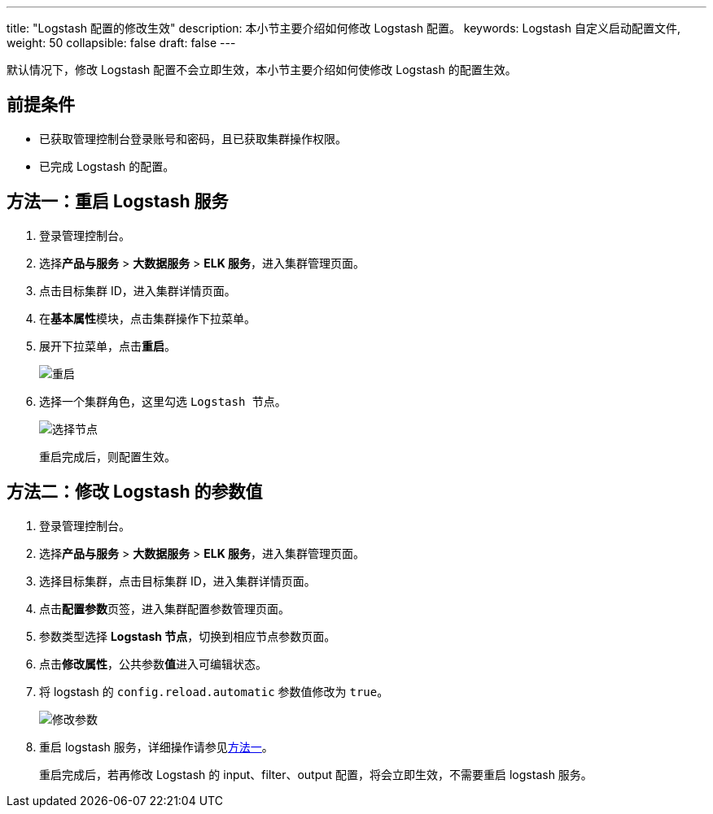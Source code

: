 ---
title: "Logstash 配置的修改生效"
description: 本小节主要介绍如何修改 Logstash 配置。
keywords: Logstash 自定义启动配置文件,
weight: 50
collapsible: false
draft: false
---

默认情况下，修改 Logstash 配置不会立即生效，本小节主要介绍如何使修改 Logstash 的配置生效。

== 前提条件

* 已获取管理控制台登录账号和密码，且已获取集群操作权限。
* 已完成 Logstash 的配置。

== 方法一：重启 Logstash 服务

. 登录管理控制台。
. 选择**产品与服务** > *大数据服务* > *ELK 服务*，进入集群管理页面。
. 点击目标集群 ID，进入集群详情页面。
. 在**基本属性**模块，点击集群操作下拉菜单。
. 展开下拉菜单，点击**重启**。
+
image::/images/cloud_service/bigdata/elk/restart_logstash.png[重启]

. 选择一个集群角色，这里勾选 `Logstash 节点`。
+
image::/images/cloud_service/bigdata/elk/restart_logstash_node.png[选择节点]
+
重启完成后，则配置生效。

== 方法二：修改 Logstash 的参数值

. 登录管理控制台。
. 选择**产品与服务** > *大数据服务* > *ELK 服务*，进入集群管理页面。
. 选择目标集群，点击目标集群 ID，进入集群详情页面。
. 点击**配置参数**页签，进入集群配置参数管理页面。
. 参数类型选择 *Logstash 节点*，切换到相应节点参数页面。
. 点击**修改属性**，公共参数**值**进入可编辑状态。
. 将 logstash 的 `config.reload.automatic` 参数值修改为 `true`。
+
image::/images/cloud_service/bigdata/elk/ls_change_config.png[修改参数]

. 重启 logstash 服务，详细操作请参见<<_方法一重启_logstash_服务,方法一>>。
+
重启完成后，若再修改 Logstash 的 input、filter、output 配置，将会立即生效，不需要重启 logstash 服务。
